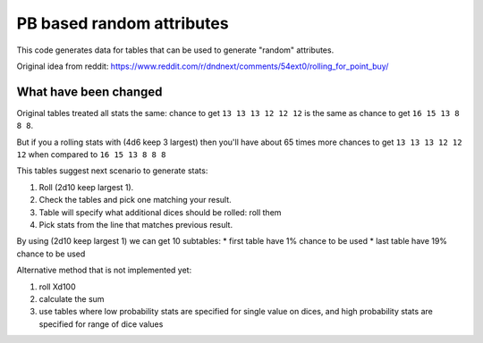 ==========================
PB based random attributes
==========================


This code generates data for tables that can be used to generate "random" attributes.

Original idea from reddit: https://www.reddit.com/r/dndnext/comments/54ext0/rolling_for_point_buy/

What have been changed
======================

Original tables treated all stats the same: chance to get ``13 13 13 12 12 12``
is the same as chance to get ``16 15 13 8 8 8``.

But if you a rolling stats with (4d6 keep 3 largest) then you'll have  about 65 times more chances
to get ``13 13 13 12 12 12`` when compared to ``16 15 13 8 8 8``

This tables suggest next scenario to generate stats:

1. Roll (2d10 keep largest 1).
2. Check the tables and pick one matching your result.
3. Table will specify what additional dices should be rolled: roll them
4. Pick stats from the line that matches previous result.

By using (2d10 keep largest 1) we can get 10 subtables:
* first table have 1% chance to be used
* last table have 19% chance to be used



Alternative method that is not implemented yet:

1. roll Xd100
2. calculate the sum
3. use tables where low probability stats are specified for single value on dices, and high probability stats are specified for range of dice values